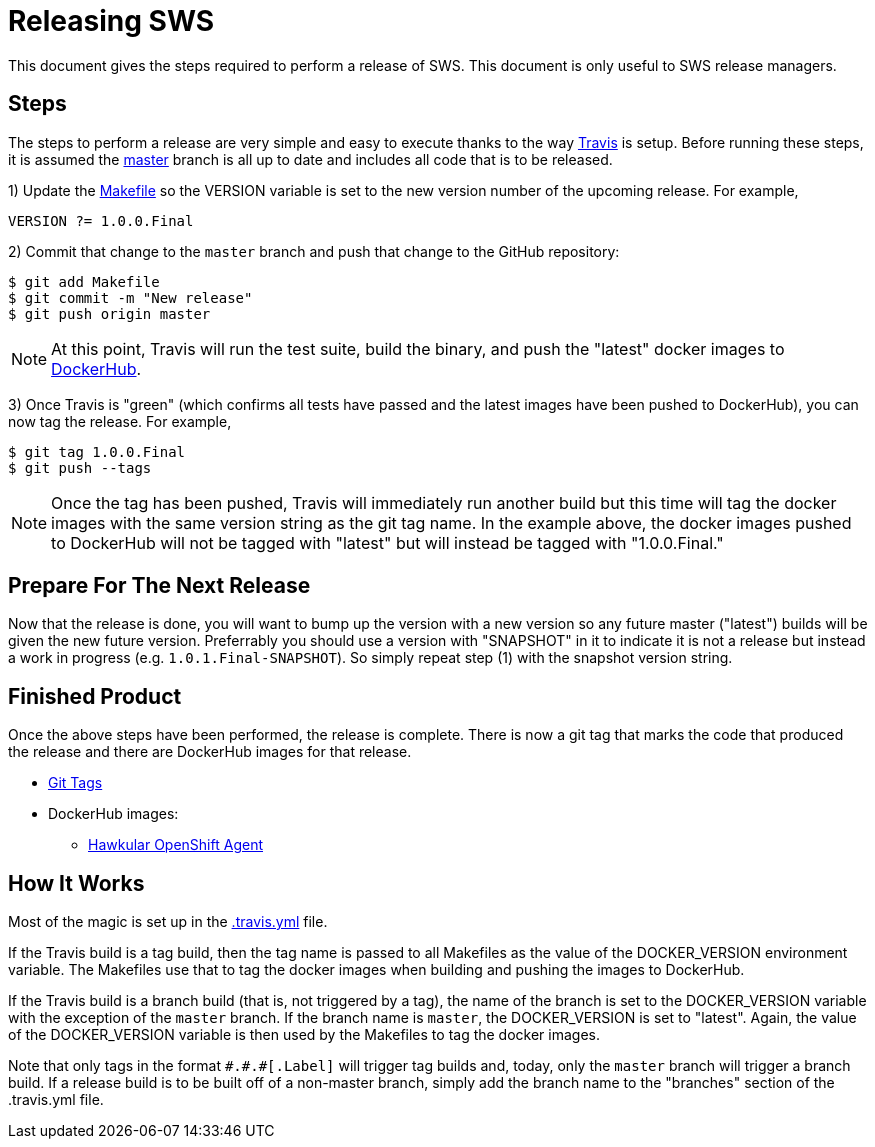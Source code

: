 = Releasing SWS

This document gives the steps required to perform a release of SWS. This document is only useful to SWS release managers.

== Steps

The steps to perform a release are very simple and easy to execute thanks to the way link:.travis.yml[Travis] is setup.
Before running these steps, it is assumed the link:https://github.com/jmazzitelli/sws/tree/master[master] branch is all up to date and includes all code that is to be released.

1) Update the link:Makefile[] so the VERSION variable is set to the new version number of the upcoming release. For example,

```
VERSION ?= 1.0.0.Final
```

2) Commit that change to the `master` branch and push that change to the GitHub repository:

```
$ git add Makefile
$ git commit -m "New release"
$ git push origin master
```

NOTE: At this point, Travis will run the test suite, build the binary, and push the "latest" docker images to link:https://hub.docker.com/r/jmazzitelli/sws[DockerHub].

3) Once Travis is "green" (which confirms all tests have passed and the latest images have been pushed to DockerHub), you can now tag the release. For example,

```
$ git tag 1.0.0.Final
$ git push --tags
```

NOTE: Once the tag has been pushed, Travis will immediately run another build but this time will tag the docker images with the same version string as the git tag name.
In the example above, the docker images pushed to DockerHub will not be tagged with "latest" but will instead be tagged with "1.0.0.Final."

== Prepare For The Next Release

Now that the release is done, you will want to bump up the version with a new version so any future master ("latest") builds will be given the new future version. Preferrably you should use a version with "SNAPSHOT" in it to indicate it is not a release but instead a work in progress (e.g. `1.0.1.Final-SNAPSHOT`). So simply repeat step (1) with the snapshot version string.

== Finished Product

Once the above steps have been performed, the release is complete.
There is now a git tag that marks the code that produced the release and there are DockerHub images for that release.

* link:https://github.com/jmazzitelli/sws/tags[Git Tags]
* DockerHub images:
** link:https://hub.docker.com/r/jmazzitelli/sws/tags/[Hawkular OpenShift Agent]

== How It Works

Most of the magic is set up in the link:.travis.yml[] file.

If the Travis build is a tag build, then the tag name is passed
to all Makefiles as the value of the DOCKER_VERSION environment variable.
The Makefiles use that to tag the docker images when building and pushing the images to DockerHub.

If the Travis build is a branch build (that is, not triggered by a tag), the name of the branch is set to the DOCKER_VERSION variable
with the exception of the `master` branch. If the branch name is `master`, the DOCKER_VERSION is set to "latest".
Again, the value of the DOCKER_VERSION variable is then used by the Makefiles to tag the docker images.

Note that only tags in the format `\#.#.#[.Label]` will trigger tag builds and, today, only the `master` branch will trigger a branch build.
If a release build is to be built off of a non-master branch, simply add the branch name to the "branches" section of the .travis.yml file.

